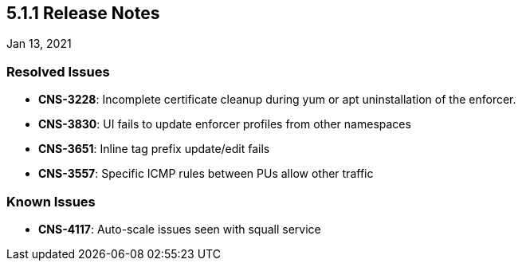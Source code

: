== 5.1.1 Release Notes

//'''
//
//title: 5.1.1
//type: list
//url: "/5.0/release-notes/5.1.1/"
//menu:
//  5.0:
//    parent: "release-notes"
//    identifier: 5.1.1
//    weight: 89
//
//'''

Jan 13, 2021

=== Resolved Issues

* *CNS-3228*: Incomplete certificate cleanup during yum or apt uninstallation of the enforcer.
* *CNS-3830*: UI fails to update enforcer profiles from other namespaces
* *CNS-3651*: Inline tag prefix update/edit fails
* *CNS-3557*: Specific ICMP rules between PUs allow other traffic

=== Known Issues

* *CNS-4117*: Auto-scale issues seen with squall service
